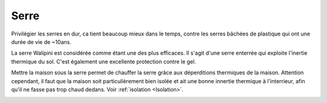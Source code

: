 Serre
=====

Privilégier les serres en dur, ca tient beaucoup mieux dans le temps, contre les serres bâchées de plastique qui ont une durée de vie de ~10ans.

La serre Walipini est considérée comme étant une des plus efficaces.
Il s'agit d'une serre enterrée qui exploite l'inertie thermique du sol.
C'est également une excellente protection contre le gel.

.. image:: ../_static/images/serre-walipini.jpg
   :width: 400


Mettre la maison sous la serre permet de chauffer la serre grâce aux déperditions thermiques de la maison.
Attention cependant, il faut que la maison soit particulièrement bien isolée et ait une bonne innertie thermique à l'interrieur, afin qu'il ne fasse pas trop chaud dedans. Voir :ref:`isolation <Isolation>`.

.. image:: ../_static/images/serre_perditions_thermique_maison.png
   :width: 700
